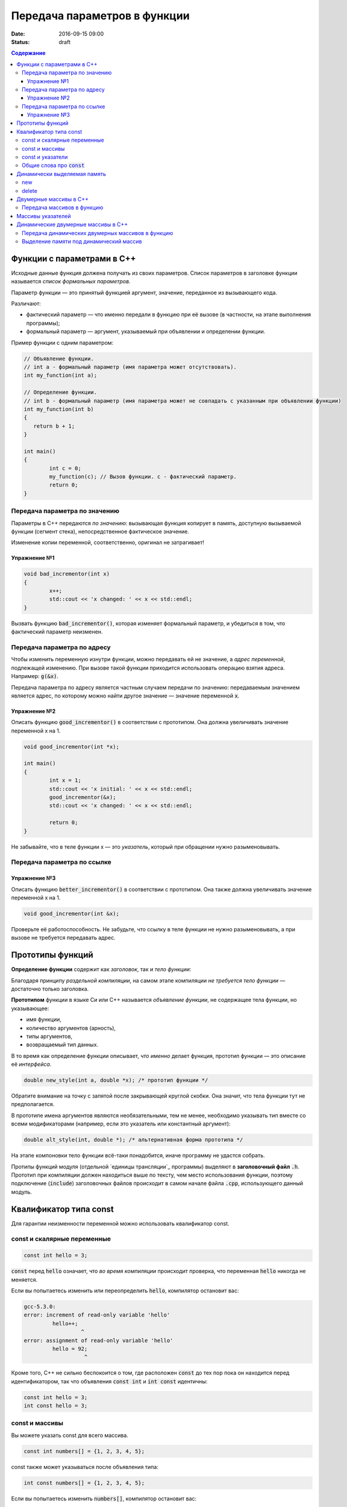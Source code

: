 Передача параметров в функции   
#############################

:date: 2016-09-15 09:00
:status: draft

.. default-role:: code
.. contents:: Содержание

	
Функции с параметрами в С++
===========================

Исходные данные функция должена получать из своих параметров.
Список параметров в заголовке функции называется *список формальных параметров*.

Параметр функции — это принятый функцией аргумент, значение, переданное из вызывающего кода.

Различают:

* фактический параметр — что именно передали в функцию при её вызове (в частности, на этапе выполнения программы);
* формальный параметр — аргумент, указываемый при объявлении и определении функции.

Пример функции с одним параметром:
 
.. code-block:: c

	// Объявление функции.
	// int a - формальный параметр (имя параметра может отсутствовать).
	int my_function(int a);
	 
	// Определение функции.
	// int b - формальный параметр (имя параметра может не совпадать с указанным при объявлении функции)
	int my_function(int b)
	{
	   return b + 1;
	}
	 
	int main()
	{
		int c = 0;
		my_function(c); // Вызов функции. c - фактический параметр.
		return 0;
	}

Передача параметра по значению
------------------------------

Параметры в С++ передаются *по значению*: вызывающая функция копирует в память, доступную вызываемой функции (сегмент стека), непосредственное фактическое значение.

Изменение копии переменной, соответственно, оригинал не затрагивает!

Упражнение №1
+++++++++++++

.. code-block:: c

	void bad_incrementor(int x)
	{
		x++;
		std::cout << 'x changed: ' << x << std::endl;
	}

Вызвать функцию `bad_incrementor()`, которая изменяет формальный параметр, и убедиться в том, что фактический параметр неизменен.


Передача параметра по адресу
----------------------------

Чтобы изменить переменную изнутри функции, можно передавать ей не значение, а *адрес переменной*, подлежащей изменению. При вызове такой функции приходится использовать операцию взятия адреса. Например: `g(&x)`.

Передача параметра по адресу является частным случаем передачи по значению: передаваемым значением является адрес, по которому можно найти другое значение — значение переменной `x`.

Упражнение №2
+++++++++++++

Описать функцию `good_incrementor()` в соответствии с прототипом.
Она должна увеличивать значение переменной x на 1.

.. code-block:: c

	void good_incrementor(int *x);
	
	int main()
	{
		int x = 1;
		std::cout << 'x initial: ' << x << std::endl;
		good_incrementor(&x);
		std::cout << 'x changed: ' << x << std::endl;
		
		return 0;
	}

Не забывайте, что в теле функции x — это *указатель*, который при обращении нужно разыменовывать.

Передача параметра по ссылке
----------------------------

Упражнение №3
+++++++++++++

Описать функцию `better_incrementor()` в соответствии с прототипом.
Она также должна увеличивать значение переменной x на 1.

.. code-block:: c

	void good_incrementor(int &x);

Проверьте её работоспособность.
Не забудьте, что ссылку в теле функции не нужно разыменовывать, а при вызове не требуется передавать адрес.


Прототипы функций
=================

**Определение функции** содержит как *заголовок*, так и *тело функции*:

Благодаря принципу *раздельной компиляции*, на самом этапе компиляции *не требуется тело функции* — достаточно только заголовка.

**Прототипом** функции в языке Си или C++ называется *объявление функции*, не содержащее тела функции, но указывающее:

* имя функции,
* количество аргументов (арность),
* типы аргументов,
* возвращаемый тип данных.

В то время как определение функции описывает, *что именно* делает функция, прототип функции — это описание её *интерфейса*.

.. code-block:: c

	double new_style(int a, double *x); /* прототип функции */

Обратите внимание на точку с запятой после закрывающей круглой скобки. Она значит, что тела функции тут не предполагается.

В прототипе имена аргументов являются необязательными, тем не менее, необходимо указывать тип вместе со всеми модификаторами (например, если это указатель или константный аргумент):

.. code-block:: c

	double alt_style(int, double *); /* альтернативная форма прототипа */

На этапе компоновки тело функции всё-таки понадобится, иначе программу не удастся собрать.

Протипы функций модуля (отдельной `единицы трансляции`_ программы) выделяют в **заголовочный файл** `.h`.
Прототип при компиляции должен находиться выше по тексту, чем место использования функции, поэтому подключение (`include`) заголовочных файлов происходит в самом начале файла `.cpp`, использующего данный модуль.

.. _`единицы трансляции`:https://ru.wikipedia.org/wiki/%D0%95%D0%B4%D0%B8%D0%BD%D0%B8%D1%86%D0%B0_%D1%82%D1%80%D0%B0%D0%BD%D1%81%D0%BB%D1%8F%D1%86%D0%B8%D0%B8

Квалификатор типа const
=======================

Для гарантии неизменности переменной можно использовать квалификатор const.

const и скалярные переменные
----------------------------

.. code-block:: c

	const int hello = 3;

`const` перед `hello` означает, что *во время компиляции* происходит проверка, что переменная `hello` никогда не меняется.

Если вы попытаетесь изменить или переопределить `hello`, компилятор остановит вас:

.. code-block:: text

	gcc-5.3.0:
	error: increment of read-only variable 'hello'
		 hello++;
			  ^
	error: assignment of read-only variable 'hello'
		 hello = 92;
			   ^


Кроме того, C++ не сильно беспокоится о том, где расположен `const` до тех пор пока он находится перед идентификатором, так что объявления `const int` и `int const` идентичны:

.. code-block:: c

	const int hello = 3;
	int const hello = 3;

const и массивы
---------------

Вы можете указать const для всего массива.

.. code-block:: c

	const int numbers[] = {1, 2, 3, 4, 5};


const также может указываться после объявления типа:

.. code-block:: c

	int const numbers[] = {1, 2, 3, 4, 5};


Если вы попытаетесь изменить `numbers[]`, компилятор остановит вас:

.. code-block:: text

	gcc-5.3.0:
	error: assignment of read-only location 'numbers[3]'
		 numbers[3] = 12;
               ^

const и указатели
-----------------

`const` для указателей — вот где основные сложности!

Нужно быть осторожным в определении *места расположения* для `const`, поскольку это повлияет на то, *что именно будет константой* - или сам указатель будет константой, или константой будет то место, *на которое* указатель указывает.

Например, выражение:

.. code-block:: c

	const int * constant_1; // указатель на константу
	int const * constant_2; // альтернативная запись указателя на константу

декларирует указатели с именами `constant_1` и `constant_2`, которые указывают на какое-то постоянное значение типа `int`. Т. е. *сам указатель изменять можно*, но значение, на которое указывает указатель, изменять нельзя.


А это выражение:

.. code-block:: c

	int * const constant_3; // константный указатель на переменную

декларирует, что `constant_3` является *постоянным указателем* на некоторую переменную `int`. Т. е. значение указателя будет всегда неизменным, а значение переменной, на которую указывает указатель, менять можно.

Внимание, двойной `const`:

.. code-block:: c

	int const * const constant_4; // константный указатель на константу

декларирует, что constant_4 является постоянным указателем, указывающим на постоянный `int`. Просто запомните, что `const` прикладывается непосредственно к объекту слева от `const` (кроме случая, когда слева от `const` нет ничего; тогда `const` прикладывается непосредственно к тому, что справа от него).

Общие слова про `const`
-----------------------

Объявление `const` не изменяет поведение программы, а действия с `const` проверяются только во время компиляции.
`const` существует, чтобы помочь людям справиться со сложностями, немного легче:

* помогает самодокументированию ожидаемого поведения переменных и параметров (служит простой защитой, если вы забудете что должно и не должно изменяться в будущем)

* const всегда можно обойти с помощью явного приведения типов или копирования памяти. 
Ваш компилятор по своему усмотрению может решить разместить неизменяемые переменные в месте доступном только для чтения, так что если вы попытаетесь обойти `const` вы можете столкнуться с неопределенным поведением.

* Факультативно: дополнительный материал про тройной `const` в `заметке на habrahabr`_.*

.. _`заметке на habrahabr`: https://habrahabr.ru/post/301332/


Динамически выделяемая память
=============================

new
---

Операция new предназначена для создания объекта.
int *p = new int; //выделить память для одного int
int *pp = new int [10]; //выделить память для массива размера 10.

Время жизни объекта, созданного с помощью new, не ограничивается областью видимости, в которой он был создан. Операция new возвращает указатель на созданный объект. Если объект является массивом, возвращается указатель на начальный элемент массива. Например, обе операции new int и new int[1] возвратят int* , а типом new int[i][10] будет int(*)[10]. Если описывается тип массива, все размерности, кроме первой, должны быть выражениями-константами с положительным значением. Первая размерность массива может задаваться произвольным выражением.


delete
------

Операция delete уничтожает объект, созданный с помощью new.
delete p; //для удаления одного объекта
delete[] pp; //для удаления динамического массива

Операндом delete должен быть указатель, который возвращает new. Эффект применения операции delete к указателю, который не получен в результате операции new, считается неопределенным и обычно приводит к опасным последствиям. Однако гарантируется, что удаление по указателю с нулевым значением безопасно.

Результат попытки доступа к удаленному объекту неопределен, а удаление объекта может изменить его значение. Более того, если выражение, задающее объект, является изменяемым адресом, его значение после удаления неопределено.

Результат удаления массива с помощью простого обращения delete не определен, так же как и удаление одиночного объекта с помощью delete [].



Двумерные массивы в С++
=======================

Стандартом языка Си определены многомерные массивы. Простейшая форма многомерного массива — двумерный массив.

Двумерные массивы представляют как матрицу, состоящую из строк и столбцов.

Объявление двумерного массива `A` с размерами 10 строк и 20 стролбцов выглядит следующим образом:

.. code-block:: c

	int A[10][20];

Обращение к элементу с индексами 1 и 2 двумерного массива `A` выглядит так: `A[1][2]`

В языке Си каждое измерение заключено в свои квадратные скобки. Первый индекс указывает индекс строки, а второй — индекс столбца.

Двумерный массив — это массив одномерных массивов (строк), последовательно расположенных в памяти.

.. image:: {filename}/images/lab3/static_array.png

Объем памяти в байтах, занимаемый двухмерным массивом, вычисляется по следующей формуле:

	`количество_байтов == размер_1-го_измерения × размер_2-го_измерения × sizeof(базовый_тип)`

В следующем примере элементам двумерного массива присваиваются числа от 1 до 20 и значения элементов выводятся на экран построчно.

.. code-block:: c

	#include <stdio.h>
	#include <stdlib.h>

	#define MATRIX_HEIGHT 4
	#define MATRIX_WIDTH 5

	void static_array_print(int A[][MATRIX_WIDTH], size_t N)
	{
		for(int i = 0; i < N; i++) {
			for(int j = 0; j < MATRIX_WIDTH; j++) {
				printf("%*d", 5, A[i][j]);
			}
			printf("\n");
		}
	}

	void static_array_test(size_t N)
	{
		int A[N][MATRIX_WIDTH];
		int x = 1;
		for(int i = 0; i < N; i++) {
			for(int j = 0; j < MATRIX_WIDTH; j++) {
				A[i][j] = x;
				x += 1;
			}
		}
		static_array_print(A, N);

		/*memory investigation*/
		printf("\n Direct memory access (not dangerous):\n");
		for(int *p = (int *)A; p < (int *)A + 20; p++)
			printf("%3d", *p);
		printf("\n\n");
	}

	int main()
	{
		static_array_test(MATRIX_HEIGHT);
		return 0;
	}

В этом примере `A[0][0]` имеет значение 1, `A[0][1]` — значение 2, `A[0][2]` — значение 3 и так далее до 20.

Передача массивов в функцию
---------------------------

Если двумерный массив нужно передать в функцию, то в нее передается только указатель на начальный элемент массива. В соответствующем формальном параметре **обязательно должен быть указан размер правого измерения**, то есть длина строки массива. Размер левого измерения указывать не обязательно.

Размер правого измерения необходим компилятору для того, чтобы внутри функции правильно вычислить адрес элемента массива, так как для этого компилятор должен знать длину строки массива. Например, функция, получающая двумерный массив целых размерностью 10×10, должна быть объявлена так:

.. code-block:: c

	void func1(int x[][10])
	{
	  /* … */
	}

Компилятор должен знать длину строки массива, чтобы внутри функции правильно вычислить адрес элемента массива. Если при компиляции функции это неизвестно, то невозможно определить, где начинается следующая строка, и вычислить адрес элемента в памяти.

Массивы указателей
==================

Как и объекты любых других типов, указатели могут быть собраны в массив.

Объявим одномерный массив из 10 указателей на объекты типа `int`:

.. code-block:: c

	int *A[10];

Для присвоения, например, адреса переменной var третьему элементу массива указателей, необходимо написать: `A[2] = &var`;

В результате этой операции, `*A[2]` принимает то же значение, что и `var`.

Для передачи массива указателей в функцию используется тот же метод, что и для любого другого массива: имя массива без индекса записывается как формальный параметр функции. Например, следующая функция может принять массив `A` в качестве аргумента:

.. code-block:: c

	void print_ptr_array(int *A[])
	{
		for(int i = 0; i < 10; i++) {
			printf("%d ", *A[i]);
		}
	}
	
Необходимо помнить, что `A` — это не указатель на целые, а указатель на массив указателей на целые. Поэтому параметр A нужно объявить как массив указателей на целые. Нельзя объявить A просто как указатель на целые, потому что он представляет собой *указатель на указатель*.

Ту же фунцию допустимо описать так:

.. code-block:: c

	void print_ptr_array(int **A)
	{
		for(int i = 0; i < 10; i++) {
			printf("%d ", *A[i]);
		}
	}
	

Динамические двумерные массивы в С++
====================================

Динамические двумерные массивы в языке Си имеют сложный способ представления в памяти компьютера.

Рассмотрим одномерный массив из 10 указателей на объекты типа `int`:

.. code-block:: c

	int *A[10];

A представляет собой **указатель на указатель** на `int`.

Кроме того, массив указателей может быть не статическим, а динамическим:

.. code-block:: c

	int **A;

Следующий шаг сделать очень просто — по указателям, хранящимся в массиве `A` могут лежать не по одному значению, а по одномерному динамическому массиву таких значений.

.. image:: {filename}/images/lab3/dynamic_array.png

Передача динамических двумерных массивов в функцию
--------------------------------------------------

Динамические массивы передаются в функции по-другому, *передается указатель на начало массива указателей*, а длина строки и количество строк вообще нигде не фигурируют. Контроль за границами массивов лежит полностью на программисте, поэтому, вероятно, стоит передавать в функцию отдельными параметрами размеры массива — количество строк и столбцов.

.. code-block:: c

	#include <stdio.h>
	#include <stdlib.h>

	#define MATRIX_HEIGHT 4
	#define MATRIX_WIDTH 5

	void dynamic_array_print(int **A, size_t N, size_t M)
	{
		for(int i = 0; i < N; i++) {
			for(int j = 0; j < M; j++) {
				printf("%*d", 5, A[i][j]);
			}
			printf("\n");
		}
	}

	/*
		return pointer on 2d dynamic array
		!allocates memory -> to be freed later
	*/
	int ** dynamic_array_alloc(size_t N, size_t M)
	{
		int **A = (int **)malloc(N*sizeof(int *));
		for(int i = 0; i < N; i++) {
			A[i] = (int *)malloc(M*sizeof(int));
		}
		return A;
	}

	void dynamic_array_free(int **A, size_t N)
	{
		for(int i = 0; i < N; i++) {
			free(A[i]);
		}
		free(A);
	}

	void dynamic_array_test(size_t N, size_t M)
	{
		int **A = dynamic_array_alloc(N, M);
		int x = 1;
		for(int i = 0; i < N; i++) {
			for(int j = 0; j < M; j++) {
				A[i][j] = x;
				x += 1;
			}
		}
		dynamic_array_print(A, N, M);
		/*memory investigation*/
		printf("\n Pointers to lines: ");
		for(int **p = A; p < A + 3; p++)
			printf("%10d", (long int)*p);
		printf("\n Direct memory access (dangerous!!!):\n");
		for(int *p = (int*)*A; p < (int*)*A + 25; p++)
			printf("%d\t", *p);
		dynamic_array_free(A, N);
	}

	int main()
	{
		dynamic_array_test(MATRIX_HEIGHT, MATRIX_WIDTH);
		return 0;
	}

Выделение памяти под динамический массив
----------------------------------------

Как видно из примера, создание такой сложной структуры как двумерный динамический массив требует множества системных вызовов по выделению памяти:

.. code-block:: c

	int **A = (int **)malloc(N*sizeof(int *));
	for(int i = 0; i < N; i++) {
		A[i] = (int *)malloc(M*sizeof(int));
	}

При таком выделении памяти нельзя просто взять, и освободить память по адресу A, т.к. будет возникать утечка памяти.

Правильное очищение таково:

.. code-block:: c

	for(int i = 0; i < N; i++) {
		free(A[i]);
	}
	free(A);

Альтернатива такова: при некотором владении адресной арифметикой можно выделить память сразу для всех одномерных массивов, необходимых для организации двумерного динамического массива:

.. code-block:: c

	int ** A = malloc(n*sizeof(int*) + n*m*sizeof(int));
	char * pc = A;
	pc += n*sizeof(int*);
	for (int i=0; i<n; i++)
		A[i] = pc + i*sizeof(m*sizeof(int));

Тогда освобождение памяти будет происходить очень легко:

.. code-block:: c

	free(A);
